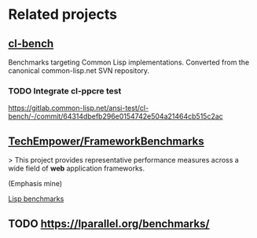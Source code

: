 * Related projects

** [[https://gitlab.common-lisp.net/ansi-test/cl-bench][cl-bench]]

Benchmarks targeting Common Lisp implementations. Converted from the
canonical common-lisp.net SVN repository.

*** TODO Integrate cl-ppcre test

https://gitlab.common-lisp.net/ansi-test/cl-bench/-/commit/64314dbefb296e0154742e504a21464cb515c2ac

** [[https://github.com/TechEmpower/FrameworkBenchmarks][TechEmpower/FrameworkBenchmarks]]

> This project provides representative performance measures across a
wide field of **web** application frameworks.

(Emphasis mine)

[[https://github.com/TechEmpower/FrameworkBenchmarks/tree/master/frameworks/Lisp][Lisp benchmarks]]

** TODO https://lparallel.org/benchmarks/
